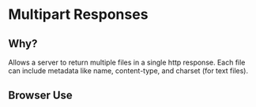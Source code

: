 * Multipart Responses
** Why?
Allows a server to return multiple files in a single http response.
Each file can include metadata like name, content-type, and charset (for text files).
** Browser Use
